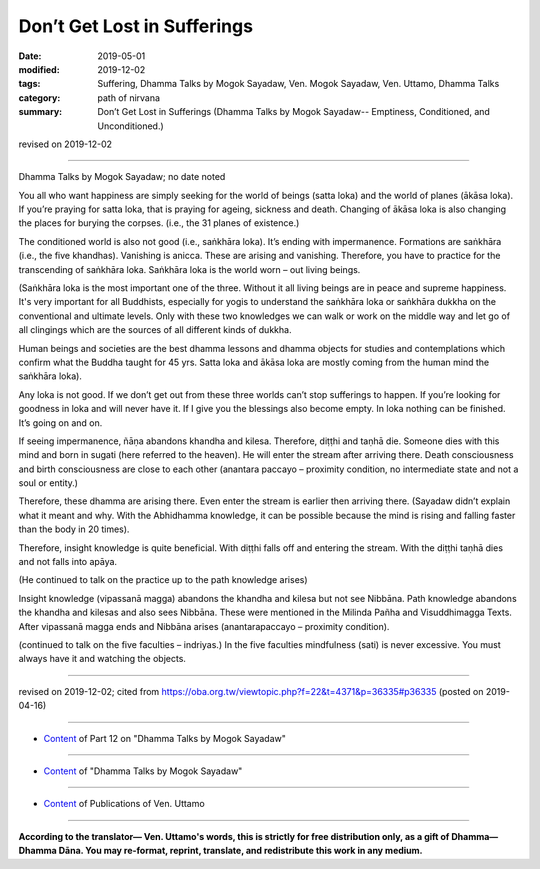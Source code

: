==========================================
Don’t Get Lost in Sufferings
==========================================

:date: 2019-05-01
:modified: 2019-12-02
:tags: Suffering, Dhamma Talks by Mogok Sayadaw, Ven. Mogok Sayadaw, Ven. Uttamo, Dhamma Talks
:category: path of nirvana
:summary: Don’t Get Lost in Sufferings (Dhamma Talks by Mogok Sayadaw-- Emptiness, Conditioned, and Unconditioned.)

revised on 2019-12-02

------

Dhamma Talks by Mogok Sayadaw; no date noted

You all who want happiness are simply seeking for the world of beings (satta loka) and the world of planes (ākāsa loka). If you’re praying for satta loka, that is praying for ageing, sickness and death. Changing of ākāsa loka is also changing the places for burying the corpses. (i.e., the 31 planes of existence.) 

The conditioned world is also not good (i.e., saṅkhāra loka). It’s ending with impermanence. Formations are saṅkhāra (i.e., the five khandhas). Vanishing is anicca. These are arising and vanishing. Therefore, you have to practice for the transcending of saṅkhāra loka. Saṅkhāra loka is the world worn – out living beings.

(Saṅkhāra loka is the most important one of the three. Without it all living beings are in peace and supreme happiness. It's very important for all Buddhists, especially for yogis to understand the saṅkhāra loka or saṅkhāra dukkha on the conventional and ultimate levels. Only with these two knowledges we can walk or work on the middle way and let go of all clingings which are the sources of all different kinds of dukkha.

Human beings and societies are the best dhamma lessons and dhamma objects for studies and contemplations which confirm what the Buddha taught for 45 yrs. Satta loka and ākāsa loka are mostly coming from the human mind the saṅkhāra loka).

Any loka is not good. If we don’t get out from these three worlds can’t stop sufferings to happen. If you’re looking for goodness in loka and will never have it. If I give you the blessings also become empty. In loka nothing can be finished. It’s going on and on.

If seeing impermanence, ñāṇa abandons khandha and kilesa. Therefore, diṭṭhi and taṇhā die. Someone dies with this mind and born in sugati (here referred to the heaven). He will enter the stream after arriving there. Death consciousness and birth consciousness are close to each other (anantara paccayo – proximity condition, no intermediate state and not a soul or entity.) 

Therefore, these dhamma are arising there. Even enter the stream is earlier then arriving there. (Sayadaw didn’t explain what it meant and why. With the Abhidhamma knowledge, it can be possible because the mind is rising and falling faster than the body in 20 times). 

Therefore, insight knowledge is quite beneficial. With diṭṭhi falls off and entering the stream. With the diṭṭhi taṇhā dies and not falls into apāya. 

(He continued to talk on the practice up to the path knowledge arises)

Insight knowledge (vipassanā magga) abandons the khandha and kilesa but not see Nibbāna. Path knowledge abandons the khandha and kilesas and also sees Nibbāna. These were mentioned in the Milinda Pañha and Visuddhimagga Texts. After vipassanā magga ends and Nibbāna arises (anantarapaccayo – proximity condition). 

(continued to talk on the five faculties – indriyas.) In the five faculties mindfulness (sati) is never excessive. You must always have it and watching the objects.

------

revised on 2019-12-02; cited from https://oba.org.tw/viewtopic.php?f=22&t=4371&p=36335#p36335 (posted on 2019-04-16)

------

- `Content <{filename}pt12-content-of-part12%zh.rst>`__ of Part 12 on "Dhamma Talks by Mogok Sayadaw"

------

- `Content <{filename}content-of-dhamma-talks-by-mogok-sayadaw%zh.rst>`__ of "Dhamma Talks by Mogok Sayadaw"

------

- `Content <{filename}../publication-of-ven-uttamo%zh.rst>`__ of Publications of Ven. Uttamo

------

**According to the translator— Ven. Uttamo's words, this is strictly for free distribution only, as a gift of Dhamma—Dhamma Dāna. You may re-format, reprint, translate, and redistribute this work in any medium.**

..
  12-02 rev. proofread by bhante
  2019-05-01  create rst; post on 